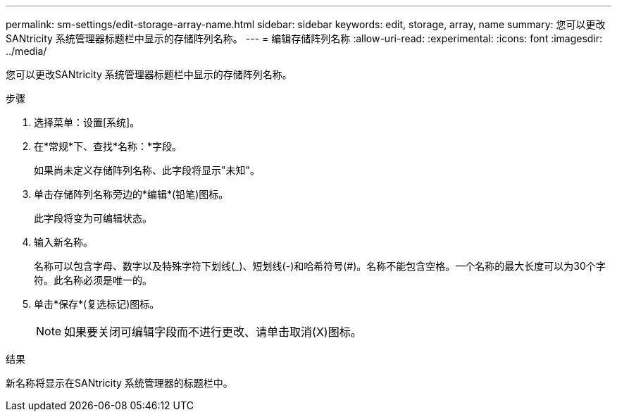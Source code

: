 ---
permalink: sm-settings/edit-storage-array-name.html 
sidebar: sidebar 
keywords: edit, storage, array, name 
summary: 您可以更改SANtricity 系统管理器标题栏中显示的存储阵列名称。 
---
= 编辑存储阵列名称
:allow-uri-read: 
:experimental: 
:icons: font
:imagesdir: ../media/


[role="lead"]
您可以更改SANtricity 系统管理器标题栏中显示的存储阵列名称。

.步骤
. 选择菜单：设置[系统]。
. 在*常规*下、查找*名称：*字段。
+
如果尚未定义存储阵列名称、此字段将显示"未知"。

. 单击存储阵列名称旁边的*编辑*(铅笔)图标。
+
此字段将变为可编辑状态。

. 输入新名称。
+
名称可以包含字母、数字以及特殊字符下划线(_)、短划线(-)和哈希符号(#)。名称不能包含空格。一个名称的最大长度可以为30个字符。此名称必须是唯一的。

. 单击*保存*(复选标记)图标。
+
[NOTE]
====
如果要关闭可编辑字段而不进行更改、请单击取消(X)图标。

====


.结果
新名称将显示在SANtricity 系统管理器的标题栏中。
